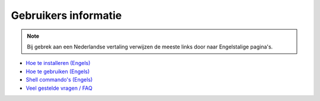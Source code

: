 =====================
Gebruikers informatie
=====================

.. Note:: Bij gebrek aan een Nederlandse vertaling verwijzen
             de meeste links door naar Engelstalige pagina's.

+ `Hoe te installeren (Engels)`__
+ `Hoe te gebruiken (Engels)`__
+ `Shell commando's (Engels)`__
+ `Veel gestelde vragen / FAQ`__

__ installation  
__ using  
__ shell/index
__ faq  

